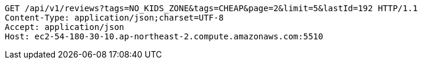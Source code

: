 [source,http,options="nowrap"]
----
GET /api/v1/reviews?tags=NO_KIDS_ZONE&tags=CHEAP&page=2&limit=5&lastId=192 HTTP/1.1
Content-Type: application/json;charset=UTF-8
Accept: application/json
Host: ec2-54-180-30-10.ap-northeast-2.compute.amazonaws.com:5510

----